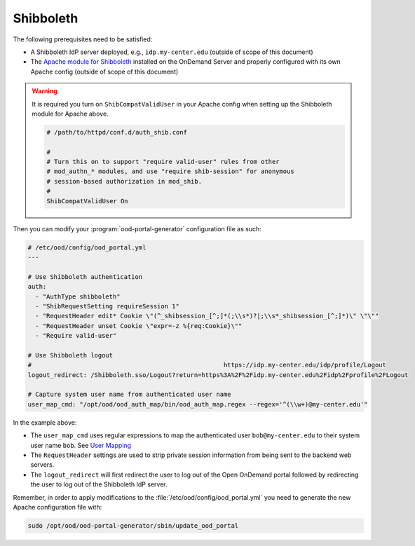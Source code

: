 .. _authentication-shibboleth:

Shibboleth
----------

The following prerequisites need to be satisfied:

- A Shibboleth IdP server deployed, e.g., ``idp.my-center.edu`` (outside of
  scope of this document)
- The `Apache module for Shibboleth`_ installed on the OnDemand Server and
  properly configured with its own Apache config (outside of scope of this
  document)

.. warning::

   It is required you turn on ``ShibCompatValidUser`` in your Apache config
   when setting up the Shibboleth module for Apache above.

   .. code-block:: apache

      # /path/to/httpd/conf.d/auth_shib.conf

      #
      # Turn this on to support "require valid-user" rules from other
      # mod_authn_* modules, and use "require shib-session" for anonymous
      # session-based authorization in mod_shib.
      #
      ShibCompatValidUser On

Then you can modify your :program:`ood-portal-generator` configuration file as
such:

.. code-block:: yaml

   # /etc/ood/config/ood_portal.yml
   ---

   # Use Shibboleth authentication
   auth:
     - "AuthType shibboleth"
     - "ShibRequestSetting requireSession 1"
     - "RequestHeader edit* Cookie \"(^_shibsession_[^;]*(;\\s*)?|;\\s*_shibsession_[^;]*)\" \"\""
     - "RequestHeader unset Cookie \"expr=-z %{req:Cookie}\""
     - "Require valid-user"

   # Use Shibboleth logout
   #                                                    https://idp.my-center.edu/idp/profile/Logout
   logout_redirect: /Shibboleth.sso/Logout?return=https%3A%2F%2Fidp.my-center.edu%2Fidp%2Fprofile%2FLogout

   # Capture system user name from authenticated user name
   user_map_cmd: "/opt/ood/ood_auth_map/bin/ood_auth_map.regex --regex='^(\\w+)@my-center.edu'"


In the example above:

- The ``user_map_cmd`` uses regular expressions to map the authenticated user
  ``bob@my-center.edu`` to their system user name ``bob``. See `User Mapping`_
- The ``RequestHeader`` settings are used to strip private session information
  from being sent to the backend web servers.
- The ``logout_redirect`` will first redirect the user to log out of the Open
  OnDemand portal followed by redirecting the user to log out of the Shibboleth
  IdP server.

Remember, in order to apply modifications to the :file:`/etc/ood/config/ood_portal.yml`
you need to generate the new Apache configuration file with:

.. code-block:: sh

   sudo /opt/ood/ood-portal-generator/sbin/update_ood_portal


.. _apache module for shibboleth: https://wiki.shibboleth.net/confluence/display/SHIB2/NativeSPApacheConfig
.. _user mapping: https://osc.github.io/ood-documentation/latest/authentication/overview/map-user.html
